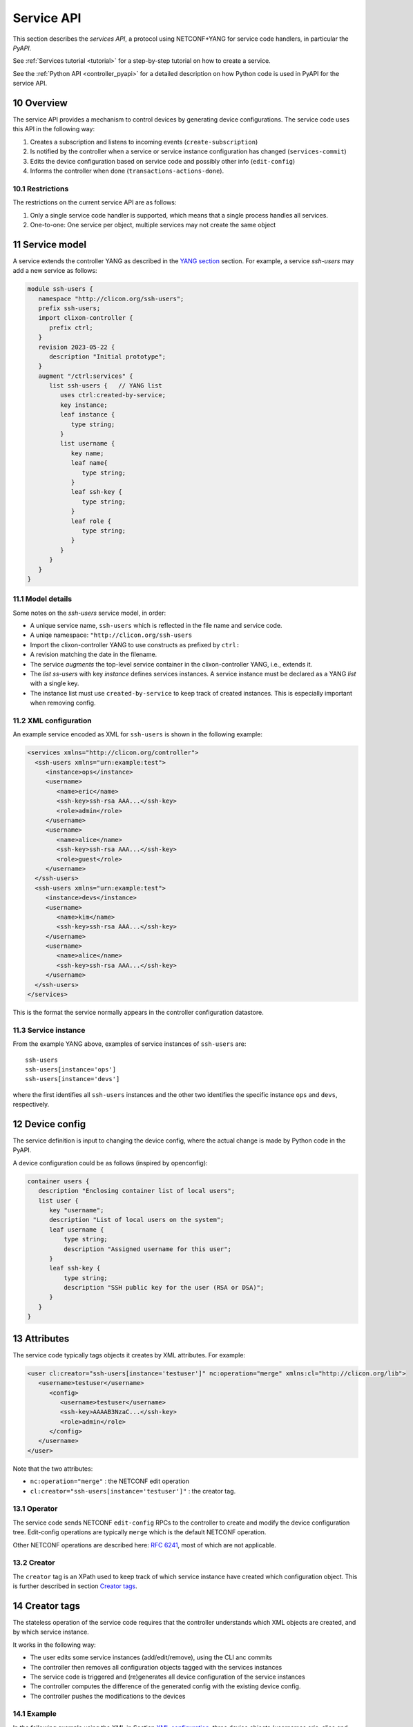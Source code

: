 .. _controller_serviceapi:
.. sectnum::
   :start: 10
   :depth: 3
   
***********
Service API
***********

This section describes the `services API`, a protocol using NETCONF+YANG for service code handlers, in particular the `PyAPI`.

See :ref:`Services tutorial <tutorial>` for a step-by-step tutorial on how to create a service.

See the :ref:`Python API <controller_pyapi>` for a detailed description on how Python code is used in PyAPI for the service API.

Overview
========
The service API provides a mechanism to control devices by generating device configurations. The service code uses this API in the following way:

1. Creates a subscription and listens to incoming events (``create-subscription``)
2. Is notified by the controller when a service or service instance configuration has changed (``services-commit``)
3. Edits the device configuration based on service code and possibly other info (``edit-config``)
4. Informs the controller when done (``transactions-actions-done``).

Restrictions
------------
The restrictions on the current service API are as follows:

1. Only a single service code handler is supported, which means that a single process handles all services.
2. One-to-one: One service per object, multiple services may not create the same object

Service model
=============
A service extends the controller YANG as described in the `YANG section <https://clixon-docs.readthedocs.io/en/latest/yang.html>`_ section. For example, a service `ssh-users` may add a new service as follows:

.. code-block:: yang

   module ssh-users {
      namespace "http://clicon.org/ssh-users";
      prefix ssh-users;
      import clixon-controller {
         prefix ctrl;
      }
      revision 2023-05-22 {
         description "Initial prototype";
      }
      augment "/ctrl:services" {
         list ssh-users {   // YANG list
            uses ctrl:created-by-service;
            key instance;
            leaf instance {
               type string;
            }
            list username {
               key name;
               leaf name{
                  type string;
               }
               leaf ssh-key {
                  type string;
               }
               leaf role {
	          type string;
	       }
            }
         }
      }
   }

Model details
-------------
Some notes on the `ssh-users` service model, in order:

* A unique service name, ``ssh-users`` which is reflected in the file name and service code.
* A uniqe namespace: ``"http://clicon.org/ssh-users``
* Import the clixon-controller YANG to use constructs as prefixed by ``ctrl:``
* A revision matching the date in the filename.
* The service `augments` the top-level service container in the clixon-controller YANG, i.e., extends it.
* The `list ss-users` with key `instance` defines services instances. A service instance must be declared as a YANG `list` with a single key.
* The instance list must use ``created-by-service`` to keep track of created instances. This is especially important when removing config.

XML configuration
-----------------
An example service encoded as XML for ``ssh-users`` is shown in the following example:

.. code-block:: xml

   <services xmlns="http://clicon.org/controller">
     <ssh-users xmlns="urn:example:test">
        <instance>ops</instance>
        <username>
           <name>eric</name>
           <ssh-key>ssh-rsa AAA...</ssh-key>
           <role>admin</role>
        </username>
        <username>
           <name>alice</name>
           <ssh-key>ssh-rsa AAA...</ssh-key>
           <role>guest</role>
        </username>
     </ssh-users>
     <ssh-users xmlns="urn:example:test">
        <instance>devs</instance>
        <username>
           <name>kim</name>
           <ssh-key>ssh-rsa AAA...</ssh-key>
        </username>
        <username>
           <name>alice</name>
           <ssh-key>ssh-rsa AAA...</ssh-key>
        </username>
     </ssh-users>
   </services>

This is the format the service normally appears in the controller configuration datastore.

Service instance
-----------------
From the example YANG above, examples of service instances of ``ssh-users`` are::

  ssh-users
  ssh-users[instance='ops']
  ssh-users[instance='devs']

where the first identifies all ``ssh-users`` instances and the other two
identifies the specific instance ``ops`` and ``devs``, respectively.

Device config
=============
The service definition is input to changing the device config, where the actual change is made by
Python code in the PyAPI.

A device configuration could be as follows (inspired by openconfig):

.. code-block:: yang

  container users {
     description "Enclosing container list of local users";
     list user {
        key "username";
        description "List of local users on the system";
        leaf username {
            type string;
            description "Assigned username for this user";
        }
        leaf ssh-key {
            type string;
            description "SSH public key for the user (RSA or DSA)";
        }
     }
  }

Attributes
==========

The service code typically tags objects it creates by XML attributes. For example:

.. code-block:: xml

   <user cl:creator="ssh-users[instance='testuser']" nc:operation="merge" xmlns:cl="http://clicon.org/lib">
      <username>testuser</username>
	 <config>
	    <username>testuser</username>
	    <ssh-key>AAAAB3NzaC...</ssh-key>
	    <role>admin</role>
	 </config>
      </username>
   </user>

Note that the two attributes:

* ``nc:operation="merge"`` : the NETCONF edit operation
* ``cl:creator="ssh-users[instance='testuser']"`` : the creator tag.

Operator
--------
The service code sends NETCONF ``edit-config`` RPCs to the controller to create and modify the device configuration tree. Edit-config operations are typically ``merge`` which is the default NETCONF operation.

Other NETCONF operations are described here: `RFC 6241 <https://www.rfc-editor.org/rfc/rfc6241.html#section-7.2>`_, most of which are not applicable.

Creator
-------
The ``creator`` tag is an XPath used to keep track of which service instance
have created which configuration object. This is further described in section `Creator tags`_.

Creator tags
============
The stateless operation of the service code requires that the controller understands which XML objects are created, and by which service instance.

It works in the following way:

* The user edits some service instances (add/edit/remove), using the CLI anc commits
* The controller then removes all configuration objects tagged with the services instances
* The service code is triggered and (re)generates all device configuration of the service instances
* The controller computes the difference of the generated config with the existing device config.
* The controller pushes the modifications to the devices

Example
-------
In the following example using the XML in Section `XML configuration`_, three device objects (usernames eric, alice and kim) are tagged with service instances in one device ``A``, as follows:

.. table:: `Device A with service-instance tags`
   :widths: auto
   :align: left

   =============  =======================
   Device object  Service-instance
   =============  =======================
   eric           ssh-users[instance='ops']
   alice          ssh-users[instance='devs']
   kim            ssh-users[instance='ops'],
   =============  =======================

where device objects `eric` and `kim` are created by service instance `ops` (more precisely `ssh-users[instance='ops']`) and `alice` is created by `devs`.

Suppose that service instance `ops` is deleted, then all device objects tagged with `ops` are deleted:

.. table:: `Device A after removal of ops`
   :widths: auto
   :align: left
            
   =============  =======================
   Device object  Service-instance
   =============  =======================
   alice          ssh-users[instance='devs']
   =============  =======================

Note also that this example only considers a single device `A`. In reality there are many more devices.

Algorithm
=========
The algorithm for managing device objects using creator tags is as follows. Consider a commit operation where some services have changed by adding, deleting or modifying service -instances:

  1. The controller makes a diff of the candidate and running datastore and identifies all changed services-instances
  2. For all changed service-instances S:
    
    - For all device nodes D tagged with that service-instance tag:

      - If S is the only tag, delete D
      - Otherwise, delete the tag, but keep D

  3. The controller sends a notification to the PYAPI including a list of modified service-instances S
  4. The PyAPI creates device objects based on the service instances S, merges with the datastore and commits
  5. The controller makes a diff between the modified datastore and running and pushes to the devices

The algorithm is `stateless` in the sense that the PyAPI recreates all
objects of the modified service-instances. If a device object is not
created, it is considered as deleted by the controller. Keeping track
of deleted or changed service-instances is done only by the
controller.
     
Protocol
========
The following diagram shows an overview of the service API protocol::

     Backend       Service API            Service code (eg PyAPI)
        |                                      |
        + <--- <create-subscription> ---       +
        |                                      |
        +  --- <services-commit> --->          +
        |                                      |
        + <---   <edit-config>   ---           +
        |            ...                       |
        + <---   <edit-config>   ---           +
        |                                      |
        + <--- <transactions-actions-done> --- +
        |                                      |
        |          (wait)                      |
        +  --- <services-commit> --->          +
        |            ...                       |
           
where each message is described by the following text.
        
Registration
------------
The service code registers subscriptions of service commits by using RFC 5277
notification streams:

.. code-block:: xml

    <create-subscription>
       <stream>service-commit</stream>
    </create-subscription>

Notification
------------
Thereafter, controller notifications of type `service-commit` are sent
from the backend to the service code every time a
`controller-commit` RPC is initiated with an `action` component. This
is typically done when CLI commands `commit push`, `commit diff` and
others are made.

An example of a `service-commit` notification is the following:

.. code-block:: xml

    <services-commit>
       <tid>42</tid>
       <source>candidate</source>
       <target>actions</target>
       <service>ssh-users[instance='ops']</service>
       <service>ssh-users[instance='devs']</service>
    </services-commit>

In the example above, the transaction-id is `42` and the services definitions are read from
the `candidate` datastore. Updated device edits are written to the `actions` datastore.

The notification also informs the service code that two service instances have changed.

A special case is if `no` service-instance entries are present. If so, it means
`all` services in the configuration should be re-applied.


Editing
-------
In the following example, the PyAPI adds an object in the device configuration tagged with the service instance `ssh-users[instance='ops']`:

.. code-block:: xml

  <edit-config>
    <target><actions xmlns="http://clicon.org/controller"/></target>
    <config>
      <devices xmlns="http://clicon.org/controller">
        <device>
          <name>A</name>
          <config>
            <users xmlns="urn:example:users" xmlns:cl="http://clicon.org/lib" nc:operation="merge">
              <user cl:creator="ssh-users[instance='ops']">
                <username>alice</username>>
                <ssh-key>ssh-rsa AAA...</ssh-key>
              </user>
          </users>
          </config>
        </device>
      </devices>
    </config>
  </edit-config>

Note that the servic code needs to make a `get-config` to read the
service definition.  Further, there is no information about what
changes to the services have been made. The idea is that the service code
reapplies a changed service and the backend sorts out any
deletions using the tagging mechanism.

Finishing
---------
When all modifications are done, the service code issues a `transaction-actions-done` message to the backend:

.. code-block:: xml

    <transaction-actions-done xmlns="http://clicon.org/controller">
      <tid>42</tid>
    </transaction-actions-done>

After the `done` message has been sent, no further edits are made by
the service code, it waits for the next notification.

The backend, in turn, pushes the edits to the devices, or just shows
the diff, or validates, depending on the original request parameters.

Error
-----
The service code can also issue an error to abort the transaction. For example:
  
.. code-block:: xml

   <transaction-error>
      <tid>42</tid>
      <origin>pyapi</origin>
      <reason>No connection to external server</reason>
   </transaction-error>

In this case, the backend terminates the transaction and signals an error to the originator, such as a CLI user.
    
Another source of error is if the backend does not receive a `done`
message. In this case it will eventually timeout and also signal an error.
